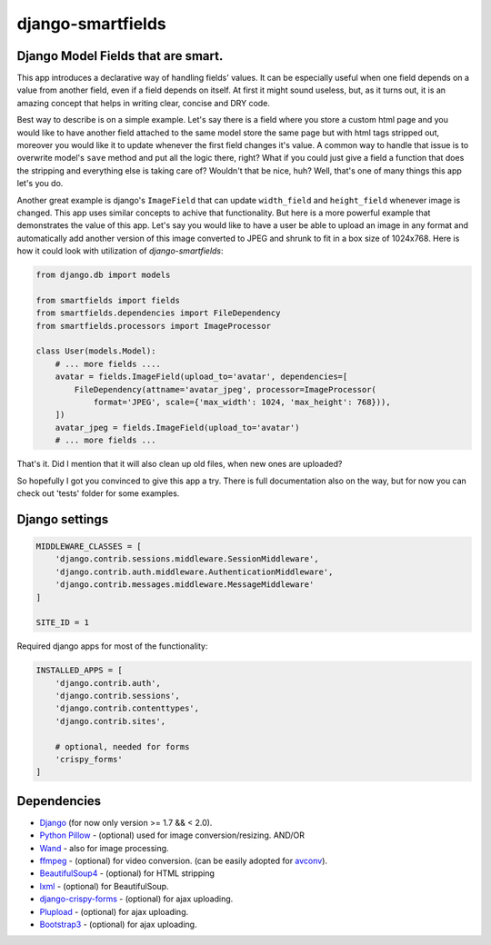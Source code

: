 django-smartfields
##################

.. image:: https://readthedocs.org/projects/django-smartfields/badge/?version=latest
   :target: https://readthedocs.org/projects/django-smartfields/?badge=latest
   :alt: Documentation Status

.. image:: https://img.shields.io/pypi/v/django-smartfields.svg
   :target: https://pypi.python.org/pypi/django-smartfields/
   :alt: Latest Version

.. image:: https://landscape.io/github/lehins/django-smartfields/master/landscape.png
   :target: https://landscape.io/github/lehins/django-smartfields/master
   :alt: Code Health

.. image:: https://img.shields.io/coveralls/lehins/django-smartfields.svg
   :target: https://coveralls.io/r/lehins/django-smartfields
   :alt: Tests Coverage

.. image:: https://travis-ci.org/lehins/django-smartfields.svg?branch=master
   :target: https://travis-ci.org/lehins/django-smartfields
   :alt: Travis-CI


Django Model Fields that are smart.
-----------------------------------

This app introduces a declarative way of handling fields' values. It can be
especially useful when one field depends on a value from another field, even if
a field depends on itself. At first it might sound useless, but, as it turns
out, it is an amazing concept that helps in writing clear, concise and DRY code.

Best way to describe is on a simple example. Let's say there is a field where
you store a custom html page and you would like to have another field attached
to the same model store the same page but with html tags stripped out, moreover
you would like it to update whenever the first field changes it's value. A
common way to handle that issue is to overwrite model's ``save`` method and put
all the logic there, right? What if you could just give a field a function that
does the stripping and everything else is taking care of? Wouldn't that be nice,
huh?  Well, that's one of many things this app let's you do.

Another great example is django's ``ImageField`` that can update ``width_field``
and ``height_field`` whenever image is changed. This app uses similar concepts
to achive that functionality. But here is a more powerful example that
demonstrates the value of this app. Let's say you would like to have a user be
able to upload an image in any format and automatically add another version of
this image converted to JPEG and shrunk to fit in a box size of 1024x768. Here
is how it could look with utilization of `django-smartfields`:

.. code-block:: python

    from django.db import models

    from smartfields import fields
    from smartfields.dependencies import FileDependency
    from smartfields.processors import ImageProcessor

    class User(models.Model):
        # ... more fields ....
        avatar = fields.ImageField(upload_to='avatar', dependencies=[
            FileDependency(attname='avatar_jpeg', processor=ImageProcessor(
                format='JPEG', scale={'max_width': 1024, 'max_height': 768})),
        ])
        avatar_jpeg = fields.ImageField(upload_to='avatar')
        # ... more fields ...

That's it. Did I mention that it will also clean up old files, when new ones are
uploaded?

So hopefully I got you convinced to give this app a try. There is full
documentation also on the way, but for now you can check out 'tests' folder for
some examples.

Django settings
---------------

.. code-block:: python

    MIDDLEWARE_CLASSES = [
        'django.contrib.sessions.middleware.SessionMiddleware',
        'django.contrib.auth.middleware.AuthenticationMiddleware',
        'django.contrib.messages.middleware.MessageMiddleware'
    ]

    SITE_ID = 1


Required django apps for most of the functionality:

.. code-block:: python

    INSTALLED_APPS = [
        'django.contrib.auth',
        'django.contrib.sessions',
        'django.contrib.contenttypes',
        'django.contrib.sites',

        # optional, needed for forms
        'crispy_forms'
    ]

Dependencies
------------
* `Django <https://djangoproject.com/>`_ (for now only version >= 1.7 && < 2.0).
* `Python Pillow <https://pillow.readthedocs.org>`_ - (optional) used for
  image conversion/resizing. AND/OR
* `Wand <http://docs.wand-py.org>`_ - also for image processing.
* `ffmpeg <https://www.ffmpeg.org/>`_ - (optional) for video conversion. (can
  be easily adopted for `avconv <https://libav.org/avconv.html>`_).
* `BeautifulSoup4 <https://pypi.python.org/pypi/beautifulsoup4/>`_ - (optional)
  for HTML stripping
* `lxml <https://pypi.python.org/pypi/lxml>`_ - (optional) for BeautifulSoup.
* `django-crispy-forms
  <https://readthedocs.org/projects/django-crispy-forms/>`_ - (optional) for
  ajax uploading.
* `Plupload <http://www.plupload.com/>`_ - (optional) for ajax uploading.
* `Bootstrap3 <http://getbootstrap.com/>`_ - (optional) for ajax uploading.
